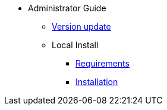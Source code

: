 * Administrator Guide
** xref:administrator-guides:update.adoc[Version update]
** Local Install
*** xref:administrator-guides:install-requirements.adoc[Requirements]
*** xref:administrator-guides:install-guide.adoc[Installation]


